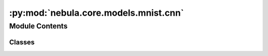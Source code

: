 :py:mod:`nebula.core.models.mnist.cnn`
======================================

.. py:module:: nebula.core.models.mnist.cnn


Module Contents
---------------

Classes
~~~~~~~

.. autoapisummary::

   nebula.core.models.mnist.cnn.MNISTModelCNN




.. py:class:: MNISTModelCNN(input_channels=1, num_classes=10, learning_rate=0.001, metrics=None, confusion_matrix=None, seed=None)


   Bases: :py:obj:`nebula.core.models.nebulamodel.NebulaModel`

   Abstract class for the NEBULA model.

   This class is an abstract class that defines the interface for the NEBULA model.

   .. py:method:: forward(x)

      Forward pass of the model.


   .. py:method:: configure_optimizers()

      Optimizer configuration.



